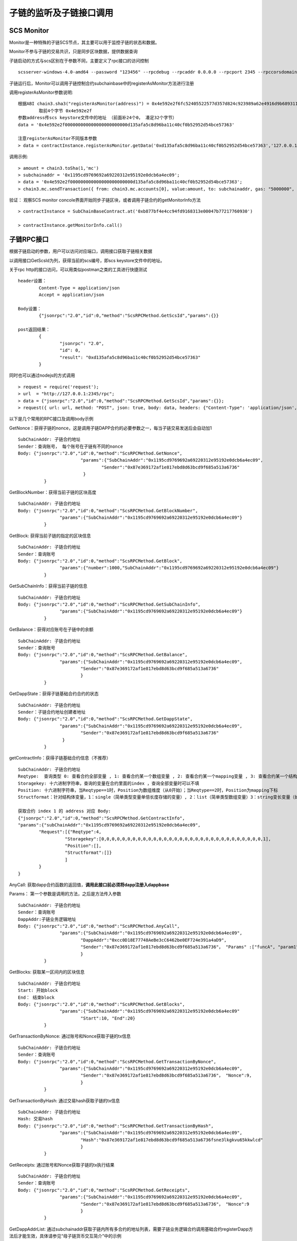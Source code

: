 子链的监听及子链接口调用
^^^^^^^^^^^^^^^^^^^^^^^^^^^^


SCS Monitor
----------------------

Monitor是一种特殊的子链SCS节点，其主要可以用于监控子链的状态和数据。

Monitor不参与子链的交易共识，只是同步区块数据，提供数据查询

子链启动的方式与scs区别在于参数不同，主要定义了rpc接口的访问控制
::	
	scsserver-windows-4.0-amd64 --password "123456" --rpcdebug --rpcaddr 0.0.0.0 --rpcport 2345 --rpccorsdomain "*"

子链运行后，Monitor可以调用子链控制合约subchainbase中的registerAsMonitor方法进行注册

调用registerAsMonitor参数说明:	
::	
	根据ABI chain3.sha3("registerAsMonitor(address)") = 0x4e592e2f6fc52405522577d357d824c923989a62e4916d9b689311d8b2a6192c 
		取前4个字节 0x4e592e2f  
	参数address传scs keystore文件中的地址 （前面补24个0， 凑足32个字节）  
	data = '0x4e592e2f000000000000000000000000d135afa5c8d96ba11c40cf0b52952d54bce57363'		
	
	注意registerAsMonitor不同版本参数
	> data = contractInstance.registerAsMonitor.getData('0xd135afa5c8d96ba11c40cf0b52952d54bce57363','127.0.0.1')   
	

调用示例:
::
	> amount = chain3.toSha(1,'mc')
	> subchainaddr = '0x1195cd9769692a69220312e95192e0dcb6a4ec09';
	> data = '0x4e592e2f000000000000000000000000d135afa5c8d96ba11c40cf0b52952d54bce57363';
	> chain3.mc.sendTransaction({ from: chain3.mc.accounts[0], value:amount, to: subchainaddr, gas: "5000000", gasPrice: chain3.mc.gasPrice, data: data });

验证： 观察SCS monitor concole界面开始同步子链区块，或者调用子链合约的getMonitorInfo方法
::
	> contractInstance = SubChainBaseContract.at('0xb877bf4e4cc94fd9168313e00047b77217760930')
	
	> contractInstance.getMonitorInfo.call()

子链RPC接口
----------------------

根据子链启动的参数，用户可以访问对应端口，调用接口获取子链相关数据

以调用接口GetScsId为列，获得当前的scs编号，即scs keystore文件中的地址。

关于rpc http的接口访问，可以用类似postman之类的工具进行快捷测试
::
	header设置：
		Content-Type = application/json
		Accept = application/json
		
	Body设置：
		{"jsonrpc":"2.0","id":0,"method":"ScsRPCMethod.GetScsId","params":{}}
		
	post返回结果：
		{
			"jsonrpc": "2.0",
			"id": 0,
			"result": "0xd135afa5c8d96ba11c40cf0b52952d54bce57363"
		}
		
同时也可以通过nodejs的方式调用
::
	> request = require('request');
	> url  = "http://127.0.0.1:2345/rpc";  
	> data = {"jsonrpc":"2.0","id":0,"method":"ScsRPCMethod.GetScsId","params":{}};
	> request({ url: url, method: "POST", json: true, body: data, headers: {"Content-Type": 'application/json', "Accept": 'application/json'}}, function(error, response, result) {if (!error && response.statusCode == 200) {console.log(result)}});


以下是几个常用的RPC接口及调用body示例

GetNonce：获得子链的nonce，这是调用子链DAPP合约的必要参数之一，每当子链交易发送后会自动加1
::
	SubChainAddr: 子链合约地址
	Sender：查询账号， 每个账号在子链有不同的nonce
	Body: {"jsonrpc":"2.0","id":0,"method":"ScsRPCMethod.GetNonce",
				"params":{"SubChainAddr":"0x1195cd9769692a69220312e95192e0dcb6a4ec09",
					"Sender":"0x87e369172af1e817ebd8d63bcd9f685a513a6736"
				 }
		  }
	
GetBlockNumber：获得当前子链的区块高度
::
	SubChainAddr: 子链合约地址
	Body: {"jsonrpc":"2.0","id":0,"method":"ScsRPCMethod.GetBlockNumber",
			"params":{"SubChainAddr":"0x1195cd9769692a69220312e95192e0dcb6a4ec09"}
		  }
	
GetBlock:  获得当前子链的指定的区块信息
::
	SubChainAddr: 子链合约地址
	Sender：查询账号
	Body: {"jsonrpc":"2.0","id":0,"method":"ScsRPCMethod.GetBlock",
			"params":{"number":1000,"SubChainAddr":"0x1195cd9769692a69220312e95192e0dcb6a4ec09"}
		  }

GetSubChainInfo：获得当前子链的信息
::
	SubChainAddr: 子链合约地址
	Body: {"jsonrpc":"2.0","id":0,"method":"ScsRPCMethod.GetSubChainInfo",
			"params":{"SubChainAddr":"0x1195cd9769692a69220312e95192e0dcb6a4ec09"}
		  }

GetBalance：获得对应账号在子链中的余额
::
	SubChainAddr: 子链合约地址
	Sender：查询账号
	Body: {"jsonrpc":"2.0","id":0,"method":"ScsRPCMethod.GetBalance",
			"params":{"SubChainAddr":"0x1195cd9769692a69220312e95192e0dcb6a4ec09",
				"Sender":"0x87e369172af1e817ebd8d63bcd9f685a513a6736"
				}
		  }
	
GetDappState：获得子链基础合约合约的状态
::
	SubChainAddr: 子链合约地址
	Sender：子链合约地址创建者地址
	Body: {"jsonrpc":"2.0","id":0,"method":"ScsRPCMethod.GetDappState",
			"params":{"SubChainAddr":"0x1195cd9769692a69220312e95192e0dcb6a4ec09",
				"Sender":"0x87e369172af1e817ebd8d63bcd9f685a513a6736"
			 }
		  }
	
getContractInfo：获得子链基础合约信息（不推荐）
::
	SubChainAddr: 子链合约地址
	Reqtype:  查询类型 0: 查看合约全部变量 , 1: 查看合约某一个数组变量 , 2: 查看合约某一个mapping变量 , 3: 查看合约某一个结构体变量, 4: 查看合约某一简单类型变量（单倍长度存储的变量）, 5: 查看合约某一变长变量（如string、bytes）
	Storagekey: 十六进制字符串，查询的变量在合约里面的index ，查询全部变量时可以不填
	Position: 十六进制字符串，当Reqtype==1时，Position为数组维度（从0开始）；当Reqtype==2时，Position为mapping下标
	Structformat：针对结构体变量，1：single（简单类型变量单倍长度存储的变量）, 2：list（简单类型数组变量）3：string变长变量（如string、bytes），若结构变量为ContractInfoReq，Structformat = []byte{‘1’,’3’,’3’,’3’}
	
	获取合约 index 1 的 address 对应 Body: 
	{"jsonrpc":"2.0","id":0,"method":"ScsRPCMethod.GetContractInfo",
	"params":{"subChainAddr":"0x1195cd9769692a69220312e95192e0dcb6a4ec09",
		"Request":[{"Reqtype":4,
			  "Storagekey":[0,0,0,0,0,0,0,0,0,0,0,0,0,0,0,0,0,0,0,0,0,0,0,0,0,0,0,0,0,0,0,1],
			  "Position":[],
			  "Structformat":[]}
			  ]
		}
	}


AnyCall: 获取dapp合约函数的返回值，**调用此接口前必须将dapp注册入dappbase**

Params： 第一个参数是调用的方法，之后是方法传入参数
::
	SubChainAddr: 子链合约地址
	Sender：查询账号
	DappAddr:子链业务逻辑地址
	Body: {"jsonrpc":"2.0","id":0,"method":"ScsRPCMethod.AnyCall",
			"params":{"SubChainAddr":"0x1195cd9769692a69220312e95192e0dcb6a4ec09",
				"DappAddr":"0xcc0D18E77748AeBe3cC6462be0EF724e391a4aD9",
				"Sender":"0x87e369172af1e817ebd8d63bcd9f685a513a6736"， "Params" :["funcA", "param1", param2]
				}
		  }

GetBlocks: 获取某一区间内的区块信息
::
	SubChainAddr: 子链合约地址
	Start: 开始block
	End： 结束block
	Body: {"jsonrpc":"2.0","id":0,"method":"ScsRPCMethod.GetBlocks",
			"params":{"SubChainAddr":"0x1195cd9769692a69220312e95192e0dcb6a4ec09"
				"Start":10, "End":20}
		  }

GetTransactionByNonce: 通过账号和Nonce获取子链的tx信息
::
	SubChainAddr: 子链合约地址
	Sender：查询账号
	Body: {"jsonrpc":"2.0","id":0,"method":"ScsRPCMethod.GetTransactionByNonce",
			"params":{"SubChainAddr":"0x1195cd9769692a69220312e95192e0dcb6a4ec09",
				"Sender":"0x87e369172af1e817ebd8d63bcd9f685a513a6736"， "Nonce":9,
				}
		  }

GetTransactionByHash: 通过交易hash获取子链的tx信息
::
	SubChainAddr: 子链合约地址
	Hash: 交易hash
	Body: {"jsonrpc":"2.0","id":0,"method":"ScsRPCMethod.GetTransactionByHash",
			"params":{"SubChainAddr":"0x1195cd9769692a69220312e95192e0dcb6a4ec09",
				"Hash":"0x87e369172af1e817ebd8d63bcd9f685a513a6736fsne3lkgkvu65kkwlcd"
				}
		  }

GetReceipts: 通过账号和Nonce获取子链的tx执行结果
::
	SubChainAddr: 子链合约地址
	Sender：查询账号
	Body: {"jsonrpc":"2.0","id":0,"method":"ScsRPCMethod.GetReceipts",
			"params":{"SubChainAddr":"0x1195cd9769692a69220312e95192e0dcb6a4ec09",
				"Sender":"0x87e369172af1e817ebd8d63bcd9f685a513a6736"， "Nonce":9
				}
		  }

GetDappAddrList: 通过subchainaddr获取子链内所有多合约的地址列表，需要子链业务逻辑合约调用基础合约registerDapp方法后才能生效，具体请参见“母子链货币交互简介”中的示例
::
	SubChainAddr: 子链合约地址
	Body: {"jsonrpc":"2.0","id":0,"method":"ScsRPCMethod.GetDappAddrList",
			"params":{"SubChainAddr":"0x1195cd9769692a69220312e95192e0dcb6a4ec09",
				}
		  }

GetExchangeInfo: 获取指定数量的母子链正在充提信息
::
	SubChainAddr: 子链合约地址
	EnteringRecordIndex：充值记录起始位置
	EnteringRecordSize：充值记录获取数量
	RedeemingRecordIndex：提币记录起始位置
	RedeemingRecordSize：提币记录获取数量
	Body: {"jsonrpc":"2.0","id":0,"method":"ScsRPCMethod.GetExchangeInfo",
			"params":{"SubChainAddr":"0x1195cd9769692a69220312e95192e0dcb6a4ec09",
			"EnteringRecordIndex": 0, "EnteringRecordSize": 5, 
			"RedeemingRecordIndex": 0, "RedeemingRecordSize", 5}
		  }

返回中，XXXRecordCount是指总数量

GetExchangeByAddress: 获取指定账号指定数量的充提信息
::
	SubChainAddr: 子链合约地址
	EnteringRecordIndex：充值中记录起始位置
	EnteringRecordSize：充值中记录获取数量
	RedeemingRecordIndex：提币中记录起始位置
	RedeemingRecordSize：提币中记录获取数量
	EnterRecordIndex：充值完成记录起始位置
	EnterRecordSize：充值完成记录获取数量
	RedeemRecordIndex：提币完成记录起始位置
	RedeemRecordSize：提币完成记录获取数量
	Body: {"jsonrpc":"2.0","id":0,"method":"ScsRPCMethod.GetExchangeInfo",
			"params":{"SubChainAddr":"0x1195cd9769692a69220312e95192e0dcb6a4ec09",
			"EnteringRecordIndex": 0, "EnteringRecordSize": 5, 
			"RedeemingRecordIndex": 0, "RedeemingRecordSize": 5,
			"EnterRecordIndex": 0, "EnterRecordSize": 5, 
			"RedeemRecordIndex": 0, "RedeemRecordSize": 5}
		  }

返回中，XXXRecordCount是指总数量

GetTxpool：获取子链池子信息
::
	SubChainAddr: 子链合约地址
	Body: {"jsonrpc":"2.0","id":0,"method":"ScsRPCMethod.GetExchangeInfo",
			"params":{"SubChainAddr":"0x1195cd9769692a69220312e95192e0dcb6a4ec09"}
		  }

